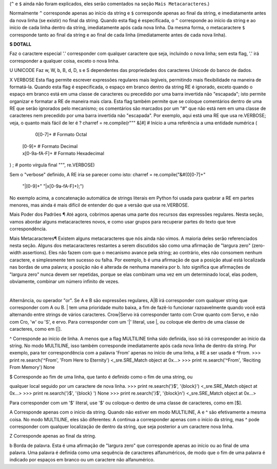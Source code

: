 ﻿

(``^`` e ``$`` ainda não foram explicados, eles serão comentados na seção ``Mais
Metacaracteres``.)

Normalmente ``^`` corresponde apenas ao início da string e ``$`` corresponde apenas ao
final da string, e imediatamente antes da nova linha (se existir) no final da string.
Quando esta flag é especificada, o ``^`` corresponde ao início da string e ao início de
cada linha dentro da string, imediatamente após cada nova linha. Da mesma
forma, o metacaractere ``$`` corresponde tanto ao final da string e ao final de cada linha
(imediatamente antes de cada nova linha).

**S DOTALL**

Faz o caractere especial '.' corresponder com qualquer caractere que seja, incluindo o
nova linha; sem esta flag, '.' irá corresponder a qualquer coisa, exceto o nova linha.

U
UNICODE
Faz \w, \W, \b, \B, \d, \D, \s e \S dependentes das propriedades dos caracteres
Unicode do banco de dados.

X
VERBOSE
Esta flag permite escrever expressões regulares mais legíveis,
permitindo mais flexibilidade na maneira de formatá-la. Quando esta flag
é especificada, o espaço em branco dentro da string RE é ignorado, exceto quando o
espaço em branco está em uma classe de caracteres ou precedido por uma barra
invertida não "escapada"; isto permite organizar e formatar a RE de maneira mais clara. Esta
flag também permite que se coloque comentários dentro de uma RE que serão ignorados pelo
mecanismo; os comentários são marcados por um "#" que não está nem em uma classe de
caracteres nem precedido por uma barra invertida não "escapada".
Por exemplo, aqui está uma RE que usa re.VERBOSE; veja, o quanto mais fácil
de ler é ?
charref = re.compile(r"""
&[#]             # Início a uma referência a uma entidade numérica
(
   0[0-7]+       # Formato Octal
 | [0-9]+        # Formato Decimal
 | x[0-9a-fA-F]+ # Formato Hexadecimal
)                
;                # ponto vírgula final
""", re.VERBOSE)


Sem o "verbose" definido, A RE iria se parecer como isto:
charref = re.compile("&#(0[0-7]+"
                     "|[0-9]+"
                     "|x[0-9a-fA-F]+);")

No exemplo acima, a concatenação automática de strings literais em Python foi
usada para quebrar a RE em partes menores, mas ainda é mais difícil de entender
do que a versão que usa re.VERBOSE.

Mais Poder dos Padrões ¶
Até agora, cobrimos apenas uma parte dos recursos das expressões regulares.
Nesta seção, vamos abordar alguns metacaracteres novos, e como usar grupos para
recuperar partes do texto que teve correspondência.

Mais Metacaracteres¶
Existem alguns metacaracteres que nós ainda não vimos. A maioria deles serão referenciados
nesta seção.
Alguns dos metacaracteres restantes a serem discutidos são como uma afirmação de "largura zero" (zero-width assertions). Eles
não fazem com que o mecanismo avance pela string; ao contrário, eles não consomem
nenhum caractere, e simplesmente tem sucesso ou falha. Por exemplo, \b é
uma afirmação de que a posição atual está localizada nas bordas de uma palavra; a
posição não é alterada de nenhuma maneira por \b. Isto significa que afirmações de "largura zero"
nunca devem ser repetidas, porque se elas combinam uma vez em um
determinado local, elas podem, obviamente, combinar um número infinito de
vezes.

|
Alternância, ou operador "or". Se A e B são expressões regulares, A|B irá
corresponder com qualquer string que corresponder com A ou B. | tem uma prioridade muito baixa,
a fim de fazê-lo funcionar razoavelmente quando você está alternando entre strings de
vários caracteres. Crow|Servo irá corresponder tanto com Crow quanto com Servo, e não com Cro,
'w' ou 'S', e ervo.
Para corresponder com um '|' literal, use \|, ou coloque ele dentro de uma classe de
caracteres, como em [|].

^
Corresponde ao início de linha. A menos que a flag MULTILINE tinha sido definida,
isso só irá corresponder ao início da string. No modo MULTILINE, isso também
corresponde imediatamente após cada nova linha de dentro da string.
Por exemplo, para ter correspondência com a palavra 'From' apenas no início de uma linha, a
RE a ser usada é ^From.
>>> print re.search('^From', 'From Here to Eternity')
<_sre.SRE_Match object at 0x...>
>>> print re.search('^From', 'Reciting From Memory')
None

$
Corresponde ao fim de uma linha, que tanto é definido como o fim de uma string, ou

qualquer local seguido por um caractere de nova linha.
>>> print re.search('}$', '{block}')
<_sre.SRE_Match object at 0x...>
>>> print re.search('}$', '{block} ')
None
>>> print re.search('}$', '{block}\n')
<_sre.SRE_Match object at 0x...>


Para corresponder com um '$' literal, use '\$' ou coloque-o dentro de uma classe de
caracteres, como em [$].

\A
Corresponde apenas com o início da string. Quando não estiver em modo MULTILINE, \A
e ^ são efetivamente a mesma coisa. No modo MULTILINE, eles são diferentes: \A continua a
corresponder apenas com o início da string, mas ^ pode corresponder com qualquer localização de dentro da string, que seja posterior a um caractere nova linha.

\Z
Corresponde apenas ao final da string.

\b
Borda de palavra. Esta é uma afirmação de "largura zero" que corresponde apenas ao
início ou ao final de uma palavra. Uma palavra é definida como uma sequência de
caracteres alfanuméricos, de modo que o fim de uma palavra é indicado por espaços
em branco ou um caractere não alfanumérico.

